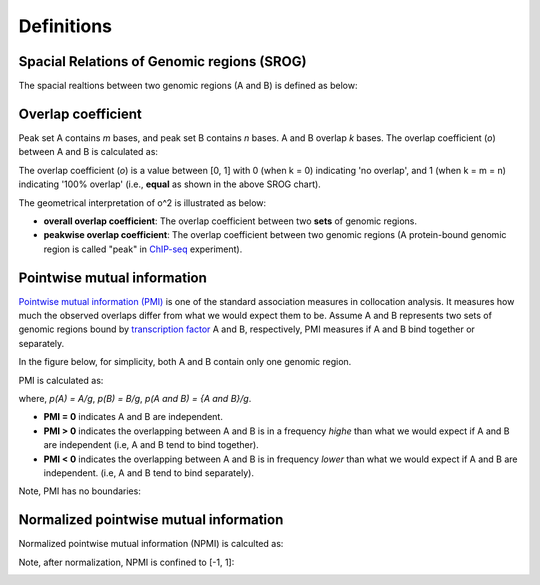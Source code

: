 Definitions
============

Spacial Relations of Genomic regions (SROG)
-------------------------------------------

The spacial realtions between two genomic regions (A and B) is defined as below: 

.. image:: _static/srog.png
  :width: 700
  :alt: Alternative text


Overlap coefficient
-------------------
Peak set A contains *m* bases, and peak set B contains *n* bases. A and B overlap *k* bases. 
The overlap coefficient (*o*) between A and B is calculated as:

.. image:: _static/ov_coef_1.png
  :width: 200
  :alt: Alternative text

The overlap coefficient (*o*) is a value between [0, 1] with 0 (when k = 0) indicating 'no overlap', and 1 (when k = m = n) indicating '100% overlap' (i.e., **equal** as shown in the above SROG chart).


The geometrical interpretation of o^2 is illustrated as below:

.. image:: _static/ov_coef_2.png
  :width: 600
  :alt: Alternative text

- **overall overlap coefficient**: The overlap coefficient between two **sets** of genomic regions. 
- **peakwise overlap coefficient**: The overlap coefficient between two genomic regions (A protein-bound genomic region is called "peak" in `ChIP-seq <https://en.wikipedia.org/wiki/ChIP_sequencing>`_ experiment). 


Pointwise mutual information
----------------------------  

`Pointwise mutual information (PMI) <https://en.wikipedia.org/wiki/Pointwise_mutual_information>`_ is one of the standard association measures in collocation analysis. 
It measures how much the observed overlaps differ from what we would expect them to be. Assume A and B represents two sets of genomic regions bound by `transcription factor <https://en.wikipedia.org/wiki/Transcription_factor>`_ A and B, respectively, PMI measures if A and B bind together or separately.

In the figure below, for simplicity, both A and B contain only one genomic region.

.. image:: _static/pmi_background.png
  :width: 600
  :alt: Alternative text


PMI is calculated as:

.. image:: _static/pmi.png
  :width: 300
  :alt: Alternative text

where, *p(A) = A/g*, *p(B) = B/g*, *p(A and B) = {A and B}/g*. 

- **PMI = 0** indicates A and B are independent.
- **PMI > 0** indicates the overlapping between A and B is in a frequency *highe* than what we would expect if A and B are independent (i.e, A and B tend to bind together). 
- **PMI < 0** indicates the overlapping between A and B is in frequency *lower* than what we would expect if A and B are independent. (i.e, A and B tend to bind separately). 

Note, PMI has no boundaries:

.. image:: _static/pmi_bound.png
  :width: 400
  :alt: Alternative text

Normalized pointwise mutual information
---------------------------------------
Normalized pointwise mutual information (NPMI) is calculted as:

.. image:: _static/npmi.png
  :width: 550
  :alt: Alternative text

Note, after normalization, NPMI is confined to [-1, 1]:

.. image:: _static/npmi_bound.png
  :width: 200
  :alt: Alternative text





